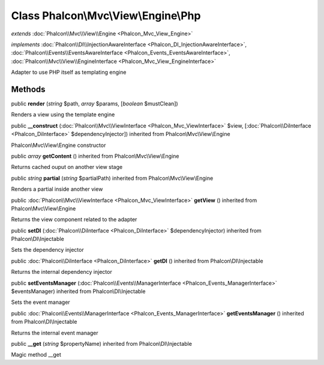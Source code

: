 Class **Phalcon\\Mvc\\View\\Engine\\Php**
=========================================

*extends* :doc:`Phalcon\\Mvc\\View\\Engine <Phalcon_Mvc_View_Engine>`

*implements* :doc:`Phalcon\\DI\\InjectionAwareInterface <Phalcon_DI_InjectionAwareInterface>`, :doc:`Phalcon\\Events\\EventsAwareInterface <Phalcon_Events_EventsAwareInterface>`, :doc:`Phalcon\\Mvc\\View\\EngineInterface <Phalcon_Mvc_View_EngineInterface>`

Adapter to use PHP itself as templating engine


Methods
-------

public  **render** (*string* $path, *array* $params, [*boolean* $mustClean])

Renders a view using the template engine



public  **__construct** (:doc:`Phalcon\\Mvc\\ViewInterface <Phalcon_Mvc_ViewInterface>` $view, [:doc:`Phalcon\\DiInterface <Phalcon_DiInterface>` $dependencyInjector]) inherited from Phalcon\\Mvc\\View\\Engine

Phalcon\\Mvc\\View\\Engine constructor



public *array*  **getContent** () inherited from Phalcon\\Mvc\\View\\Engine

Returns cached ouput on another view stage



public *string*  **partial** (*string* $partialPath) inherited from Phalcon\\Mvc\\View\\Engine

Renders a partial inside another view



public :doc:`Phalcon\\Mvc\\ViewInterface <Phalcon_Mvc_ViewInterface>`  **getView** () inherited from Phalcon\\Mvc\\View\\Engine

Returns the view component related to the adapter



public  **setDI** (:doc:`Phalcon\\DiInterface <Phalcon_DiInterface>` $dependencyInjector) inherited from Phalcon\\DI\\Injectable

Sets the dependency injector



public :doc:`Phalcon\\DiInterface <Phalcon_DiInterface>`  **getDI** () inherited from Phalcon\\DI\\Injectable

Returns the internal dependency injector



public  **setEventsManager** (:doc:`Phalcon\\Events\\ManagerInterface <Phalcon_Events_ManagerInterface>` $eventsManager) inherited from Phalcon\\DI\\Injectable

Sets the event manager



public :doc:`Phalcon\\Events\\ManagerInterface <Phalcon_Events_ManagerInterface>`  **getEventsManager** () inherited from Phalcon\\DI\\Injectable

Returns the internal event manager



public  **__get** (*string* $propertyName) inherited from Phalcon\\DI\\Injectable

Magic method __get



